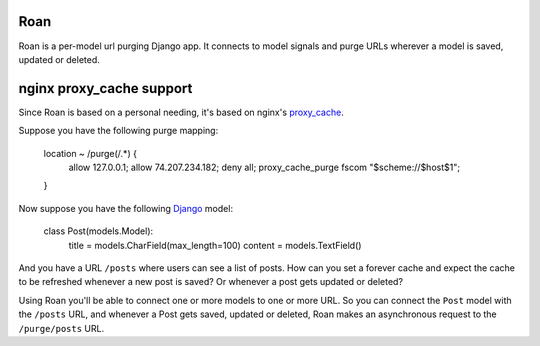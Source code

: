 Roan
====

Roan is a per-model url purging Django app. It connects to model signals and purge URLs wherever a model is saved, updated or deleted.

nginx proxy_cache support
=========================

Since Roan is based on a personal needing, it's based on nginx's `proxy_cache <http://wiki.nginx.org/HttpProxyModule#proxy_cache>`_.

Suppose you have the following purge mapping:

    location ~ /purge(/.*) {
        allow 127.0.0.1;
        allow 74.207.234.182;
        deny all;
        proxy_cache_purge fscom "$scheme://$host$1";
    }

Now suppose you have the following `Django <http://djangoproject.com>`_ model:

    class Post(models.Model):
        title = models.CharField(max_length=100)
        content = models.TextField()

And you have a URL ``/posts`` where users can see a list of posts. How can you set a forever cache and expect the cache to be refreshed
whenever a new post is saved? Or whenever a post gets updated or deleted?

Using Roan you'll be able to connect one or more models to one or more URL. So you can connect the ``Post`` model with the ``/posts`` URL,
and whenever a Post gets saved, updated or deleted, Roan makes an asynchronous request to the ``/purge/posts`` URL.
